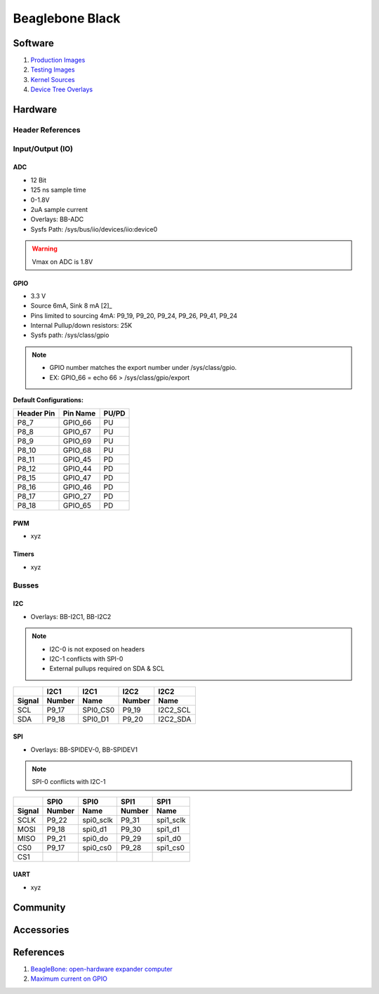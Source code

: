 .. _dyOKyfdhsh:

=======================================
Beaglebone Black
=======================================

Software
=======================================
#. `Production Images <https://rcn-ee.com/rootfs/>`_
#. `Testing Images <https://rcn-ee.com/rootfs/bb.org/testing/>`_
#. `Kernel Sources <https://github.com/beagleboard/linux>`_
#. `Device Tree Overlays <https://github.com/beagleboard/bb.org-overlays/>`_

Hardware
=======================================

Header References
---------------------------------------

.. figure:: _include/images/beagle_bone_header.png
    :scale: 25 %

.. figure:: _include/images/beagle_bone_headers_pwm.png
    :scale: 25 %

.. figure:: _include/images/beagle_bone_headers_serial.png
    :scale: 25 %

.. figure:: _include/images/beagle_bone_headers_pru.png
    :scale: 25 %


Input/Output (IO)
---------------------------------------

ADC
~~~~~~~~~~~~~~~~~~~~~~~~~~~~~~~~~~~~~~~

* 12 Bit
* 125 ns sample time
* 0-1.8V
* 2uA sample current
* Overlays: BB-ADC
* Sysfs Path: /sys/bus/iio/devices/iio:device0

.. warning:: Vmax on ADC is 1.8V

GPIO
~~~~~~~~~~~~~~~~~~~~~~~~~~~~~~~~~~~~~~~
* 3.3 V
* Source 6mA, Sink 8 mA [2]_
* Pins limited to sourcing 4mA: P9_19, P9_20, P9_24, P9_26, P9_41, P9_24
* Internal Pullup/down resistors: 25K
* Sysfs path: /sys/class/gpio

.. note::

    * GPIO number matches the export number under /sys/class/gpio.
    * EX: GPIO_66 = echo 66 > /sys/class/gpio/export

.. figure:: _include/images/beagle_bone_headers_digital.png
    :scale: 25 %


**Default Configurations:**

.. list-table::
    :header-rows: 1

    * - Header Pin
      - Pin Name
      - PU/PD
    * - P8_7
      - GPIO_66
      - PU
    * - P8_8
      - GPIO_67
      - PU
    * - P8_9
      - GPIO_69
      - PU
    * - P8_10
      - GPIO_68
      - PU
    * - P8_11
      - GPIO_45
      - PD
    * - P8_12
      - GPIO_44
      - PD
    * - P8_15
      - GPIO_47
      - PD
    * - P8_16
      - GPIO_46
      - PD
    * - P8_17
      - GPIO_27
      - PD
    * - P8_18
      - GPIO_65
      - PD

PWM
~~~~~~~~~~~~~~~~~~~~~~~~~~~~~~~~~~~~~~~
* xyz

Timers
~~~~~~~~~~~~~~~~~~~~~~~~~~~~~~~~~~~~~~~
* xyz

Busses
---------------------------------------

I2C
~~~~~~~~~~~~~~~~~~~~~~~~~~~~~~~~~~~~~~~
* Overlays: BB-I2C1, BB-I2C2

.. note::

    * I2C-0 is not exposed on headers
    * I2C-1 conflicts with SPI-0
    * External pullups required on SDA & SCL

.. figure:: _include/images/beagle_bone_headers_i2c.png
    :scale: 25 %

.. list-table::
    :header-rows: 2

    * -
      - I2C1
      - I2C1
      - I2C2
      - I2C2
    * - Signal
      - Number
      - Name
      - Number
      - Name
    * - SCL
      - P9_17
      - SPI0_CS0
      - P9_19
      - I2C2_SCL
    * - SDA
      - P9_18
      - SPI0_D1
      - P9_20
      - I2C2_SDA

SPI
~~~~~~~~~~~~~~~~~~~~~~~~~~~~~~~~~~~~~~~

* Overlays: BB-SPIDEV-0, BB-SPIDEV1

.. note:: SPI-0 conflicts with I2C-1

.. figure:: _include/images/beagle_bone_headers_spi.png
    :scale: 25 %

.. list-table::
    :header-rows: 2

    * -
      - SPI0
      - SPI0
      - SPI1
      - SPI1
    * - Signal
      - Number
      - Name
      - Number
      - Name
    * - SCLK
      - P9_22
      - spi0_sclk
      - P9_31
      - spi1_sclk
    * - MOSI
      - P9_18
      - spi0_d1
      - P9_30
      - spi1_d1
    * - MISO
      - P9_21
      - spi0_do
      - P9_29
      - spi1_d0
    * - CS0
      - P9_17
      - spi0_cs0
      - P9_28
      - spi1_cs0
    * - CS1
      -
      -
      -
      -

UART
~~~~~~~~~~~~~~~~~~~~~~~~~~~~~~~~~~~~~~~
* xyz

Community
=======================================

Accessories
=======================================

References
=======================================
#. `BeagleBone: open-hardware expander computer <http://beagleboard.org/support/bone101>`_
#. `Maximum current on GPIO <https://groups.google.com/d/msg/beagleboard/cWGCEtg9syY/ZRDfAxRctfMJ>`_

